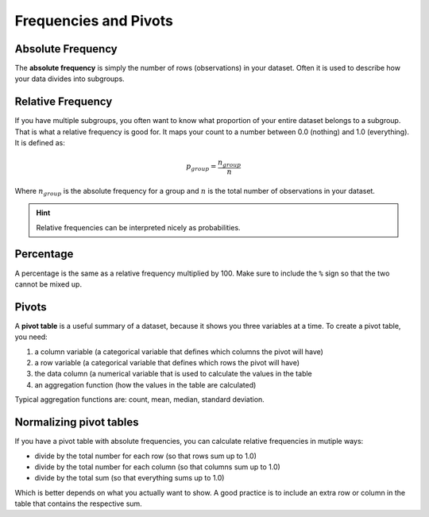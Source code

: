 
Frequencies and Pivots
======================

Absolute Frequency
------------------

The **absolute frequency** is simply the number of rows (observations) in your dataset.
Often it is used to describe how your data divides into subgroups.

Relative Frequency
------------------

If you have multiple subgroups, you often want to know what proportion of your entire dataset belongs to a subgroup.
That is what a relative frequency is good for.
It maps your count to a number between 0.0 (nothing) and 1.0 (everything).
It is defined as:

.. math::

    p_{group} = \frac{n_{group}}{n}

Where :math:`n_{group}` is the absolute frequency for a group and :math:`n` is the total number of observations in your dataset.

.. hint::

   Relative frequencies can be interpreted nicely as probabilities.

Percentage
----------

A percentage is the same as a relative frequency multiplied by 100.
Make sure to include the ``%`` sign so that the two cannot be mixed up.

Pivots
------

A **pivot table** is a useful summary of a dataset, because it shows you three variables at a time.
To create a pivot table, you need:

1. a column variable (a categorical variable that defines which columns the pivot will have)
2. a row variable (a categorical variable that defines which rows the pivot will have)
3. the data column (a numerical variable that is used to calculate the values in the table
4. an aggregation function (how the values in the table are calculated)

Typical aggregation functions are: count, mean, median, standard deviation.


Normalizing pivot tables
------------------------

If you have a pivot table with absolute frequencies, you can calculate relative frequencies in mutiple ways:

* divide by the total number for each row (so that rows sum up to 1.0)
* divide by the total number for each column (so that columns sum up to 1.0)
* divide by the total sum (so that everything sums up to 1.0)

Which is better depends on what you actually want to show.
A good practice is to include an extra row or column in the table that contains the respective sum.
